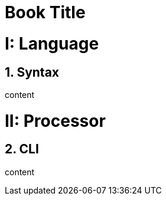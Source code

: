 
= Book Title
:doctype: book
:sectnums:
:partnums:

= Language

== Syntax

content

= Processor

== CLI

content
